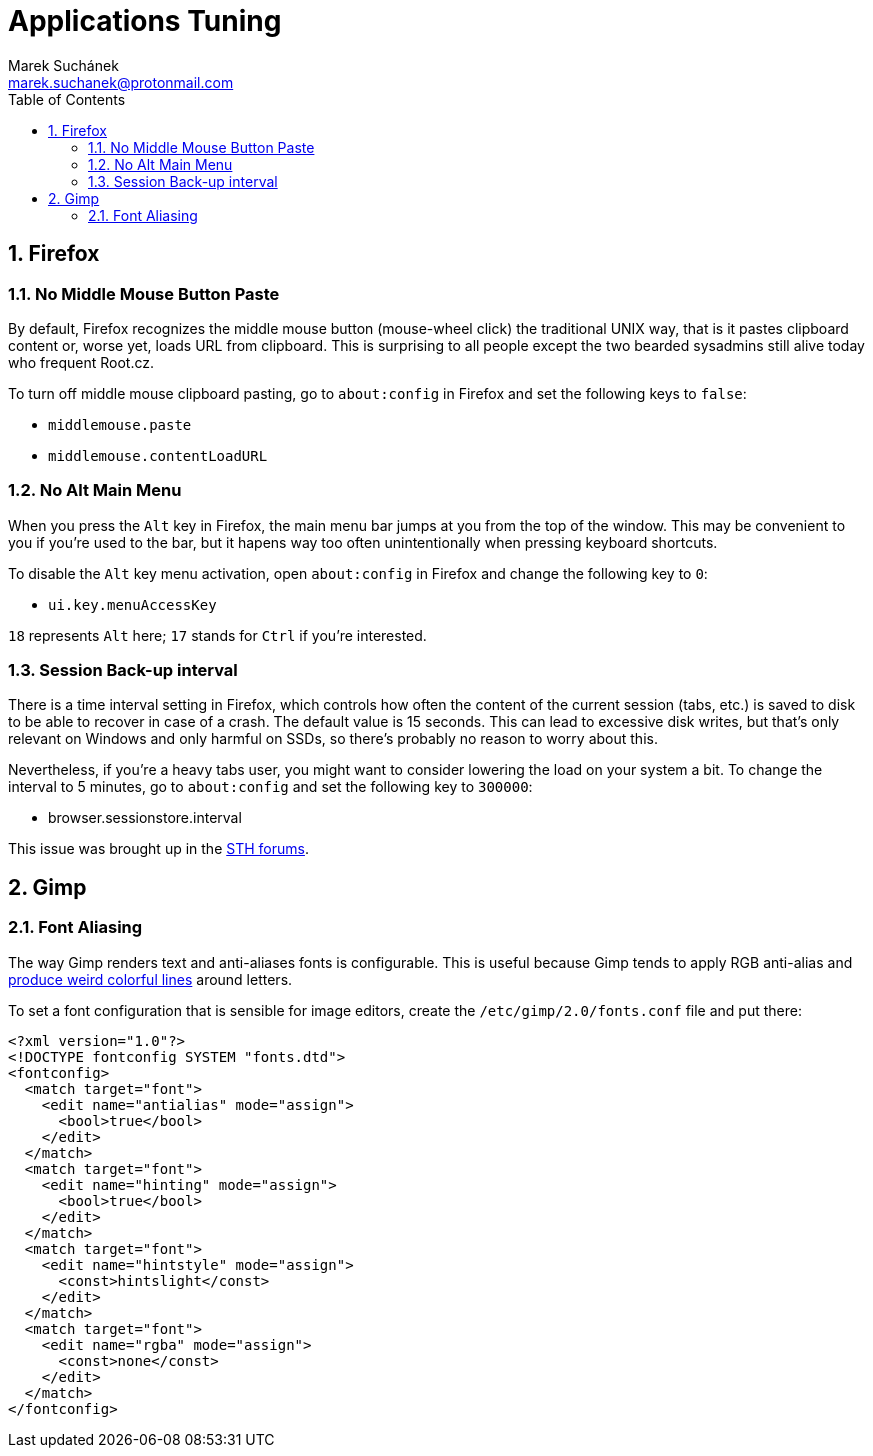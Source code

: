 = Applications Tuning [[applications]]
:author: Marek Suchánek
:email: marek.suchanek@protonmail.com
//:source-highlighter: highlightjs
:source-highlighter: prettify
:sectnums:
:toc:

== Firefox [[firefox]]

=== No Middle Mouse Button Paste [[middle-mouse-paste]]

By default, Firefox recognizes the middle mouse button (mouse-wheel click) the traditional UNIX way, that is it pastes clipboard content or, worse yet, loads URL from clipboard. This is surprising to all people except the two bearded sysadmins still alive today who frequent Root.cz.

To turn off middle mouse clipboard pasting, go to `about:config` in Firefox and set the following keys to `false`:

- `middlemouse.paste`
- `middlemouse.contentLoadURL`

=== No Alt Main Menu [[alt-menu]]

When you press the `Alt` key in Firefox, the main menu bar jumps at you from the top of the window. This may be convenient to you if you're used to the bar, but it hapens way too often unintentionally when pressing keyboard shortcuts.

To disable the `Alt` key menu activation, open `about:config` in Firefox and change the following key to `0`:

- `ui.key.menuAccessKey`

`18` represents `Alt` here; `17` stands for `Ctrl` if you're interested.

=== Session Back-up interval [[session-interval]]

There is a time interval setting in Firefox, which controls how often the content of the current session (tabs, etc.) is saved to disk to be able to recover in case of a crash. The default value is 15 seconds. This can lead to excessive disk writes, but that's only relevant on Windows and only harmful on SSDs, so there's probably no reason to worry about this.

Nevertheless, if you're a heavy tabs user, you might want to consider lowering the load on your system a bit. To change the interval to 5 minutes, go to `about:config` and set the following key to `300000`:

- browser.sessionstore.interval

This issue was brought up in the https://forums.servethehome.com/index.php?threads/firefox-is-chewing-through-your-nand.11346/[STH forums].


== Gimp

=== Font Aliasing

The way Gimp renders text and anti-aliases fonts is configurable. This is useful because Gimp tends to apply RGB anti-alias and https://plus.google.com/+WorldofGnomeOrg/posts/QjR629U6HQd[produce weird colorful lines] around letters.

To set a font configuration that is sensible for image editors, create the `/etc/gimp/2.0/fonts.conf` file and put there:

[source,xml]
----
<?xml version="1.0"?>
<!DOCTYPE fontconfig SYSTEM "fonts.dtd">
<fontconfig>
  <match target="font">
    <edit name="antialias" mode="assign">
      <bool>true</bool>
    </edit>
  </match>
  <match target="font">
    <edit name="hinting" mode="assign">
      <bool>true</bool>
    </edit>
  </match>
  <match target="font">
    <edit name="hintstyle" mode="assign">
      <const>hintslight</const>
    </edit>
  </match>
  <match target="font">
    <edit name="rgba" mode="assign">
      <const>none</const>
    </edit>
  </match>
</fontconfig>
----

